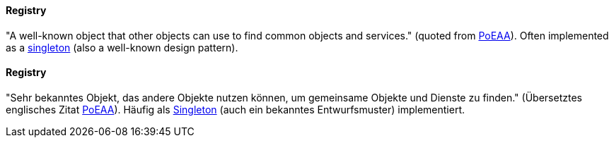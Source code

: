 [#term-registry]

// tag::EN[]
==== Registry

"A well-known object that other objects can use to find common objects and services." (quoted from
link:https://martinfowler.com/eaaCatalog/registry.html[PoEAA]). Often implemented as a <<term-singleton,singleton>> (also a well-known design pattern).


// end::EN[]

// tag::DE[]
==== Registry

"Sehr bekanntes Objekt, das andere Objekte nutzen können, um
gemeinsame Objekte und Dienste zu finden." (Übersetztes englisches
Zitat
link:https://martinfowler.com/eaaCatalog/registry.html[PoEAA]).
Häufig als <<term-singleton,Singleton>> (auch ein bekanntes Entwurfsmuster)
implementiert.



// end::DE[]
